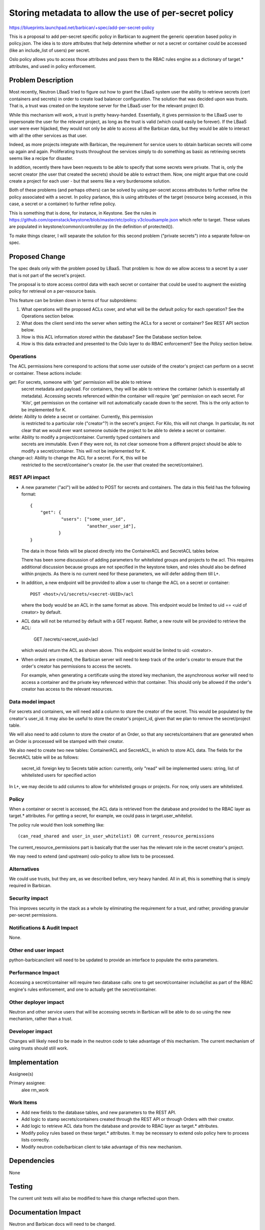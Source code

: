 ..
 This work is licensed under a Creative Commons Attribution 3.0 Unported
 License.

 http://creativecommons.org/licenses/by/3.0/legalcode

=======================================================
Storing metadata to allow the use of per-secret policy
=======================================================

https://blueprints.launchpad.net/barbican/+spec/add-per-secret-policy

This is a proposal to add per-secret specific policy in Barbican to augment
the generic operation based policy in policy.json. The idea is to store
attributes that help determine whether or not a secret or container could
be accessed (like an include_list of users) per secret.

Oslo policy allows you to access those attributes and pass them to the RBAC
rules engine as a dictionary of target.* attributes, and used in policy
enforcement.

Problem Description
===================

Most recently, Neutron LBaaS tried to figure out how to grant the LBaaS system
user the ability to retrieve secrets (cert containers and secrets) in order to
create load balancer configuration.  The solution that was decided upon was
trusts.  That is, a trust was created on the keystone server for the LBaaS
user for the relevant project ID.

While this mechanism will work, a trust is pretty heavy-handed.  Essentially,
it gives permission to the LBaaS user to impersonate the user for the
relevant project, as long as the trust is valid (which could easily
be forever).  If the LBaaS user were ever hijacked, they would not only be
able to access all the Barbican data, but they would be able to interact
with all the other services as that user.

Indeed, as more projects integrate with Barbican, the requirement for
service users to obtain barbican secrets will come up again and again.
Proliferating trusts throughout the services simply to do something as basic
as retrieving secrets seems like a recipe for disaster.

In addition, recently there have been requests to be able to specify that
some secrets were private.  That is, only the secret creator (the user that
created the secrets) should be able to extract them.  Now, one might argue
that one could create a project for each user - but that seems like a very
burdensome solution.

Both of these problems (and perhaps others) can be solved by using per-secret
access attributes to further refine the policy associated with a secret.  In
policy parlance, this is using attributes of the target (resource being
accessed, in this case, a secret or a container) to further refine policy.

This is something that is done, for instance, in Keystone.  See the rules in
https://github.com/openstack/keystone/blob/master/etc/policy.v3cloudsample.json
which refer to target.  These values are populated in
keystone/common/controller.py (in the definition of protected()).

To make things clearer, I will separate the solution for this second problem
("private secrets") into a separate follow-on spec.

Proposed Change
===============

The spec deals only with the problem posed by LBaaS.  That problem is: how do we
allow access to a secret by a user that is not part of the secret's project.

The proposal is to store access control data with each secret or container that
could be used to augment the existing policy for retrieval on a per-resource basis.

This feature can be broken down in terms of four subproblems:

1. What operations will the proposed ACLs cover, and what will be the default
   policy for each operation?  See the Operations section below.

2. What does the client send into the server when setting the ACLs for a secret
   or container?  See REST API section below.

3. How is this ACL information stored within the database?  See the Database
   section below.

4. How is this data extracted and presented to the Oslo layer to do RBAC enforcement?
   See the Policy section below.

Operations
----------

The ACL permissions here correspond to actions that some user outside of the
creator's project can perform on a secret or container.  These actions include:

get:  For secrets, someone with 'get' permission will be able to retrieve
      secret metadata and payload.  For containers, they will be able to
      retrieve the container (which is essentially all metadata).  Accessing
      secrets referenced within the container will require 'get' permission
      on each secret.  For 'Kilo', get permission on the container will not
      automatically cacade down to the secret.  This is the only action to be
      implemented for K.

delete: Ability to delete a secret or container.  Currently, this permission
      is restricted to a particular role ("creator"?) in the secret's project.
      For Kilo, this will not change.  In particular, its not clear that we would
      ever want someone outside the project to be able to delete a secret or
      container.

write: Ability to modify a project/container.  Currently typed containers and
      secrets are immutable.  Even if they were not, its not clear someone from
      a different project should be able to modify a secret/container.  This
      will not be implemented for K.

change-acl: Ability to change the ACL for a secret.  For K, this will be
     restricted to the secret/container's creator (ie. the user that created the
     secret/container).

REST API impact
---------------

* A new parameter ("acl") will be added to POST for secrets and containers.
  The data in this field has the following format::

      {
          "get": {
                  "users": ["some_user_id",
                            "another_user_id"],
                 }
      }

  The data in those fields will be placed directly into the ContainerACL and
  SecretACL tables below.

  There has been some discussion of adding parameters for whitelisted groups
  and projects to the acl.  This requires additional discussion because groups
  are not specified in the keystone token, and roles should also be defined
  within projects.  As there is no current need for these parameters, we will
  defer adding them till L+.

* In addition, a new endpoint will be provided to allow a user to change the
  ACL on a secret or container::

      POST <host>/v1/secrets/<secret-UUID>/acl

  where the body would be an ACL in the same format as above.  This endpoint
  would be limited to uid == <uid of creator> by default.

* ACL data will not be returned by default with a GET request.  Rather, a new
  route will be provided to retrieve the ACL:

      GET /secrets/<secret_uuid>/acl

  which would return the ACL as shown above.  This endpoint would be limited to
  uid: <creator>.

* When orders are created, the Barbican server will need to keep track of the
  order's creator to ensure that the order's creator has permissions to access
  the secrets.

  For example, when generating a certificate using the stored key mechanism, the
  asynchronous worker will need to access a container and the private key
  referenced within that container.  This should only be allowed if the order's
  creator has access to the relevant resources.

Data model impact
-----------------

For secrets and containers, we will need add a column to store the creator
of the secret.  This would be populated by the creator's user_id.  It may
also be useful to store the creator's project_id, given that we plan to
remove the secret/project table.

We will also need to add column to store the creator of an Order, so that any
secrets/containers that are generated when an Order is processed will be
stamped with their creator.

We also need to create two new tables: ContainerACL and SecretACL, in which
to store ACL data.  The fields for the SecretACL table will be as follows:

    secret_id: foreign key to Secrets table
    action: currently, only "read" will be implemented
    users: string, list of whitelisted users for specified action

In L+, we may decide to add columns to allow for whitelisted groups or projects.
For now, only users are whitelisted.

Policy
------

When a container or secret is accessed, the ACL data is retrieved from the
database and provided to the RBAC layer as target.* attributes.  For getting
a secret, for example, we could pass in target.user_whitelist.

The policy rule would then look something like::

    (can_read_shared and user_in_user_whitelist) OR current_resource_permissions

The current_resource_permissions part is basically that the user has the relevant
role in the secret creator's project.

We may need to extend (and upstream) oslo-policy to allow lists to be processed.


Alternatives
------------

We could use trusts, but they are, as we described before, very heavy handed.
All in all, this is something that is simply required in Barbican.

Security impact
---------------

This improves security in the stack as a whole by eliminating the
requirement for a trust, and rather, providing granular per-secret
permissions.

Notifications & Audit Impact
----------------------------

None.

Other end user impact
---------------------

python-barbicanclient will need to be updated to provide an interface to
populate the extra parameters.

Performance Impact
------------------

Accessing a secret/container will require two database calls: one to get
secret/container include)list as part of the RBAC engine's rules
enforcement, and one to actually get the secret/container.

Other deployer impact
---------------------

Neutron and other service users that will be accessing secrets in Barbican
will be able to do so using the new mechanism, rather than a trust.

Developer impact
----------------

Changes will likely need to be made in the neutron code to take advantage of
this mechanism.  The current mechanism of using trusts should still work.

Implementation
==============

Assignee(s)

Primary assignee:
    alee
    rm_work

Work Items
----------

* Add new fields to the database tables, and new parameters to the REST API.

* Add logic to stamp secrets/containers created through the REST API or through
  Orders with their creator.

* Add logic to retrieve ACL data from the database and provide to RBAC layer as
  target.* attributes.

* Modify policy rules based on these target.* attributes.  It may be necessary to
  extend oslo policy here to process lists correctly.

* Modify neutron code/barbican client to take advantage of this new mechanism.

Dependencies
============

None

Testing
=======

The current unit tests will also be modified to have this change reflected upon
them.

Documentation Impact
====================

Neutron and Barbican docs will need to be changed.

References
==========

* Diagram showing Neutron LBaaS detailed flow. http://goo.gl/Wc8oIj

* Earlier blueprint with similar ideas.
  https://blueprints.launchpad.net/barbican/+spec/secret-isolation-at-user-level
